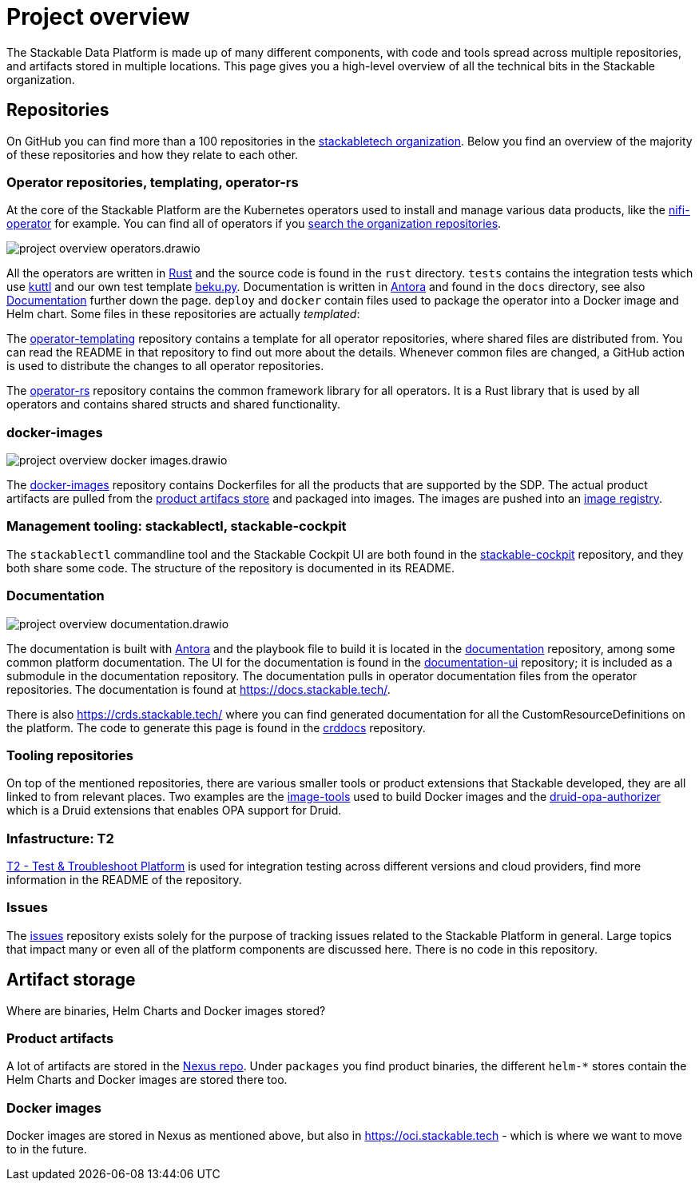 = Project overview
:page-aliases: development_dashboard.adoc, development-dashboard.adoc

The Stackable Data Platform is made up of many different components, with code and tools spread across multiple repositories, and artifacts stored in multiple locations.
This page gives you a high-level overview of all the technical bits in the Stackable organization.

[[repositories]]
== Repositories

On GitHub you can find more than a 100 repositories in the https://github.com/orgs/stackabletech/repositories[stackabletech organization].
Below you find an overview of the majority of these repositories and how they relate to each other.

[[operator-repositories]]
=== Operator repositories, templating, operator-rs

At the core of the Stackable Platform are the Kubernetes operators used to install and manage various data products, like the https://github.com/stackabletech/nifi-operator[nifi-operator] for example.
You can find all of operators if you https://github.com/orgs/stackabletech/repositories?q=operator[search the organization repositories].

image::project-overview-operators.drawio.svg[]

All the operators are written in https://www.rust-lang.org/[Rust] and the source code is found in the `rust` directory.
`tests` contains the integration tests which use https://kuttl.dev/[kuttl] and our own test template https://github.com/stackabletech/beku.py[beku.py].
Documentation is written in https://antora.org/[Antora] and found in the `docs` directory, see also <<documentation>> further down the page.
`deploy` and `docker` contain files used to package the operator into a Docker image and Helm chart.
Some files in these repositories are actually _templated_:

The https://github.com/stackabletech/operator-templating[operator-templating] repository contains a template for all operator repositories, where shared files are distributed from.
You can read the README in that repository to find out more about the details.
Whenever common files are changed, a GitHub action is used to distribute the changes to all operator repositories.

The https://github.com/stackabletech/operator-rs/[operator-rs] repository contains the common framework library for all operators.
It is a Rust library that is used by all operators and contains shared structs and shared functionality.

[[docker-images-repository]]
=== docker-images

image::project-overview-docker-images.drawio.svg[]

The https://github.com/stackabletech/docker-images/[docker-images] repository contains Dockerfiles for all the products that are supported by the SDP.
The actual product artifacts are pulled from the <<product-artifacts, product artifacs store>> and packaged into images.
The images are pushed into an <<docker-images, image registry>>.

[[management-tooling]]
=== Management tooling: stackablectl, stackable-cockpit

The `stackablectl` commandline tool and the Stackable Cockpit UI are both found in the https://github.com/stackabletech/stackable-cockpit[stackable-cockpit] repository, and they both share some code.
The structure of the repository is documented in its README.

[[documentation]]
=== Documentation

image::project-overview-documentation.drawio.svg[]

The documentation is built with https://antora.org/[Antora] and the playbook file to build it is located in the https://github.com/stackabletech/documentation[documentation] repository, among some common platform documentation.
The UI for the documentation is found in the https://github.com/stackabletech/documentation-ui[documentation-ui] repository; it is included as a submodule in the documentation repository.
The documentation pulls in operator documentation files from the operator repositories.
The documentation is found at https://docs.stackable.tech/.

There is also https://crds.stackable.tech/ where you can find generated documentation for all the CustomResourceDefinitions on the platform.
The code to generate this page is found in the https://github.com/stackabletech/crddocs[crddocs] repository.

[[tooling-repositories]]
=== Tooling repositories

On top of the mentioned repositories, there are various smaller tools or product extensions that Stackable developed, they are all linked to from relevant places.
Two examples are the https://github.com/stackabletech/image-tools[image-tools] used to build Docker images and the https://github.com/stackabletech/druid-opa-authorizer/[druid-opa-authorizer] which is a Druid extensions that enables OPA support for Druid.

[[infrastructure-repositories]]
=== Infastructure: T2

https://github.com/stackabletech/t2[T2 - Test & Troubleshoot Platform] is used for integration testing across different versions and cloud providers, find more information in the README of the repository.

[[issues-repository]]
=== Issues

The https://github.com/stackabletech/issues[issues] repository exists solely for the purpose of tracking issues related to the Stackable Platform in general.
Large topics that impact many or even all of the platform components are discussed here.
There is no code in this repository.

[[artifact-storage]]
== Artifact storage

Where are binaries, Helm Charts and Docker images stored?

[[product-artifacts]]
=== Product artifacts

A lot of artifacts are stored in the https://repo.stackable.tech/#browse/browse[Nexus repo].
Under `packages` you find product binaries, the different `helm-*` stores contain the Helm Charts and Docker images are stored there too.

[[docker-images]]
=== Docker images

Docker images are stored in Nexus as mentioned above, but also in https://oci.stackable.tech - which is where we want to move to in the future.
